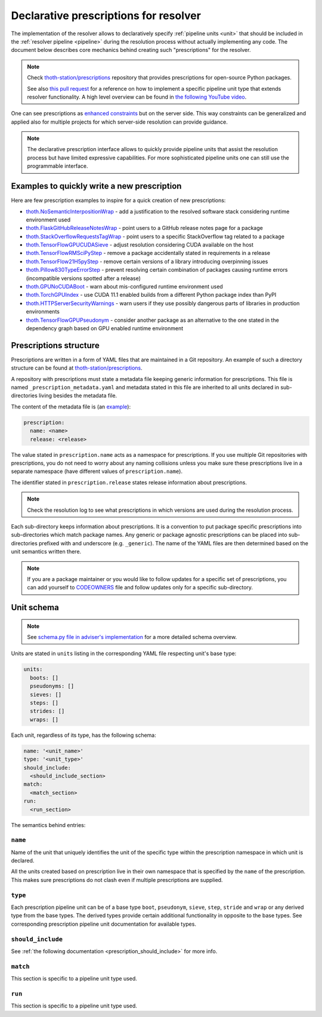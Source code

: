 .. _prescription:

Declarative prescriptions for resolver
--------------------------------------

The implementation of the resolver allows to declaratively specify
:ref:`pipeline units <unit>` that should be included in the :ref:`resolver
pipeline <pipeline>` during the resolution process without actually implementing
any code.  The document below describes core mechanics behind creating such
"prescriptions" for the resolver.

.. note::

  Check `thoth-station/prescriptions <https://github.com/thoth-station/prescriptions>`__
  repository that provides prescriptions for open-source Python packages.

  See also `this pull request
  <https://github.com/thoth-station/adviser/pull/1821>`__ for a reference on how
  to implement a specific pipeline unit type that extends resolver functionality.
  A high level overview can be found in `the following YouTube video
  <https://www.youtube.com/watch?v=oK1qYdhmquY>`__.

.. raw:: html

    <div style="position: relative; padding-bottom: 56.25%; height: 0; overflow: hidden; max-width: 100%; height: auto;">
        <iframe src="https://www.youtube.com/embed/dg6_WhUK5Ew" frameborder="0" allowfullscreen style="position: absolute; top: 0; left: 0; width: 100%; height: 100%;"></iframe>
    </div>

One can see prescriptions as `enhanced constraints
<https://pip.pypa.io/en/stable/user_guide/#constraints-files>`_ but on the
server side. This way constraints can be generalized and applied also for
multiple projects for which server-side resolution can provide guidance.

.. note::

  The declarative prescription interface allows to quickly provide pipeline units
  that assist the resolution process but have limited expressive capabilities.
  For more sophisticated pipeline units one can still use the programmable
  interface.

Examples to quickly write a new prescription
============================================

Here are few prescription examples to inspire for a quick creation of new prescriptions:

* `thoth.NoSemanticInterpositionWrap <https://github.com/thoth-station/prescriptions/blob/master/prescriptions/_python36/no_semantic_interpositioning.yaml>`__ - add a justification to the resolved software stack considering runtime environment used

* `thoth.FlaskGitHubReleaseNotesWrap <https://github.com/thoth-station/prescriptions/blob/master/prescriptions/fl_/flask/gh_release_notes.yaml>`__ - point users to a GitHub release notes page for a package

* `thoth.StackOverflowRequestsTagWrap <https://github.com/thoth-station/prescriptions/blob/master/prescriptions/re_/requests/so_tags.yaml>`__ - point users to a specific StackOverflow tag related to a package

* `thoth.TensorFlowGPUCUDASieve <https://github.com/thoth-station/prescriptions/blob/master/prescriptions/te_/tensorflow/tf_cuda.yaml>`__ - adjust resolution considering CUDA available on the host

* `thoth.TensorFlowRMSciPyStep <https://github.com/thoth-station/prescriptions/blob/master/prescriptions/te_/tensorflow/tf_rm_scipy.yaml>`_ - remove a package accidentally stated in requirements in a release

* `thoth.TensorFlow21H5pyStep <https://github.com/thoth-station/prescriptions/blob/master/prescriptions/te_/tensorflow/tf_21_h5py.yaml>`__ - remove certain versions of a library introducing overpinning issues

* `thoth.Pillow830TypeErrorStep <https://github.com/thoth-station/prescriptions/blob/master/prescriptions/pi_/pillow/pillow830_typeerror.yaml>`__ - prevent resolving certain combination of packages causing runtime errors (incompatible versions spotted after a release)

* `thoth.GPUNoCUDABoot <https://github.com/thoth-station/prescriptions/blob/master/prescriptions/_generic/gpu_no_cuda.yaml>`__ - warn about mis-configured runtime environment used

* `thoth.TorchGPUIndex <https://github.com/thoth-station/prescriptions/blob/master/prescriptions/to_/torch/gpu_index.yaml>`__ - use CUDA 11.1 enabled builds from a different Python package index than PyPI

* `thoth.HTTPServerSecurityWarnings <https://github.com/thoth-station/prescriptions/blob/master/prescriptions/_security_warnings/http_server.yaml>`__ - warn users if they use possibly dangerous parts of libraries in production environments

* `thoth.TensorFlowGPUPseudonym <https://github.com/thoth-station/prescriptions/blob/master/prescriptions/te_/tensorflow/tf_gpu.yaml>`__ - consider another package as an alternative to the one stated in the dependency graph based on GPU enabled runtime environment

Prescriptions structure
=======================

Prescriptions are written in a form of YAML files that are maintained in a Git
repository. An example of such a directory structure can be found at
`thoth-station/prescriptions <https://github.com/thoth-station/prescriptions/>`__.

A repository with prescriptions must state a metadata file keeping generic
information for prescriptions. This file is named
``_prescription_metadata.yaml`` and metadata stated in this file are inherited
to all units declared in sub-directories living besides the metadata file.

The content of the metadata file is (an `example
<https://github.com/thoth-station/prescriptions/blob/b12d31510134a08b47e621c08d8d69977641b903/prescriptions/_prescription_metadata.yaml>`__):

.. code-block:: yaml

  prescription:
    name: <name>
    release: <release>

The value stated in ``prescription.name`` acts as a namespace for prescriptions. If
you use multiple Git repositories with prescriptions, you do not need to worry about
any naming collisions unless you make sure these prescriptions live in a separate
namespace (have different values of ``prescription.name``).

The identifier stated in ``prescription.release`` states release information
about prescriptions.

.. note::

  Check the resolution log to see what prescriptions in which versions are used
  during the resolution process.

Each sub-directory keeps information about prescriptions. It is a convention to put
package specific prescriptions into sub-directories which match package names.
Any generic or package agnostic prescriptions can be placed into
sub-directories prefixed with and underscore (e.g. ``_generic``). The name of the
YAML files are then determined based on the unit semantics written there.

.. note::

  If you are a package maintainer or you would like to follow updates for a
  specific set of prescriptions, you can add yourself to `CODEOWNERS
  <https://docs.github.com/en/github/creating-cloning-and-archiving-repositories/creating-a-repository-on-github/about-code-owners>`__
  file and follow updates only for a specific sub-directory.

.. raw:: html

    <div style="position: relative; padding-bottom: 56.25%; height: 0; overflow: hidden; max-width: 100%; height: auto;">
        <iframe src="https://www.youtube.com/embed/ocCVghdx7eM" frameborder="0" allowfullscreen style="position: absolute; top: 0; left: 0; width: 100%; height: 100%;"></iframe>
    </div>

Unit schema
===========

.. note::

  See `schema.py file in adviser's implementation
  <https://github.com/thoth-station/adviser/blob/master/thoth/adviser/prescription/v1/schema.py>`__ for a more detailed schema overview.

Units are stated in ``units`` listing in the corresponding YAML file respecting
unit's base type:

.. code-block:: yaml

  units:
    boots: []
    pseudonyms: []
    sieves: []
    steps: []
    strides: []
    wraps: []

Each unit, regardless of its type, has the following schema:

.. code-block:: yaml

  name: '<unit_name>'
  type: '<unit_type>'
  should_include:
    <should_include_section>
  match:
    <match_section>
  run:
    <run_section>

The semantics behind entries:

``name``
########

Name of the unit that uniquely identifies the unit of the specific type within the
prescription namespace in which unit is declared.

All the units created based on prescription live in their own namespace that is
specified by the ``name`` of the prescription. This makes sure prescriptions do
not clash even if multiple prescriptions are supplied.

``type``
########

Each prescription pipeline unit can be of a base type ``boot``, ``pseudonym``,
``sieve``, ``step``, ``stride`` and ``wrap`` or any derived type from the base
types. The derived types provide certain additional functionality in opposite
to the base types. See corresponding prescription pipeline unit documentation
for available types.

``should_include``
##################

See :ref:`the following documentation <prescription_should_include>` for more info.

``match``
#########

This section is specific to a pipeline unit type used.

``run``
#######

This section is specific to a pipeline unit type used.
